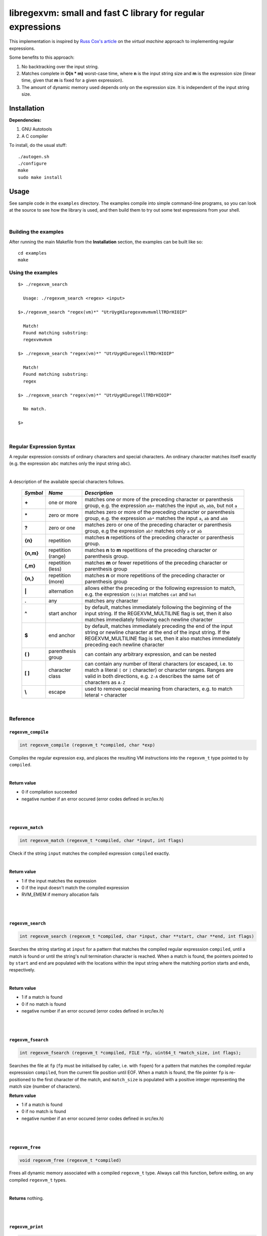 libregexvm: small and fast C library for regular expressions
============================================================

This implementation is inspired by
`Russ Cox's article <https://swtch.com/~rsc/regexp/regexp2.html>`_ on the
*virtual machine* approach to implementing regular expressions.

Some benefits to this approach:

#. No backtracking over the input string.
#. Matches complete in **O(n * m)** worst-case time, where **n** is the
   input string size and **m** is the expression size (linear time, given that
   **m** is fixed for a given expression).
#. The amount of dynamic memory used depends only on the expression size. It is
   independent of the input string size.

Installation
^^^^^^^^^^^^

**Dependencies:**

#. GNU Autotools
#. A C compiler

To install, do the usual stuff:
::

    ./autogen.sh
    ./configure
    make
    sudo make install

Usage
^^^^^

See sample code in the ``examples`` directory. The examples compile into simple
command-line programs, so you can look at the source to see how the library is
used, and then build them to try out some test expressions from your shell.

|

Building the examples
---------------------

After running the main Makefile from the **Installation** section, the examples
can be built like so:
::

    cd examples
    make

Using the examples
------------------
::

   $> ./regexvm_search

     Usage: ./regexvm_search <regex> <input>

   $>./regexvm_search "regex(vm)*" "UtrUygHIuregexvmvmvmllTRDrHIOIP"

     Match!
     Found matching substring:
     regexvmvmvm

   $> ./regexvm_search "regex(vm)*" "UtrUygHIuregexllTRDrHIOIP"

     Match!
     Found matching substring:
     regex

   $> ./regexvm_search "regex(vm)*" "UtrUygHIuregellTRDrHIOIP"

     No match.

   $>

|

Regular Expression Syntax
-------------------------

A regular expression consists of ordinary characters and special characters.
An ordinary character matches itself exactly (e.g. the expression ``abc``
matches only the input string ``abc``).

|

A description of the available special characters follows.


    +---------+-----------------------+---------------------------------------+
    |*Symbol* | *Name*                | *Description*                         |
    +=========+=======================+=======================================+
    | **+**   | one or more           | matches one or more of the preceding  |
    |         |                       | character or parenthesis group, e.g.  |
    |         |                       | the expression ``ab+`` matches the    |
    |         |                       | input ``ab``, ``abb``, but not ``a``  |
    +---------+-----------------------+---------------------------------------+
    | **\***  | zero or more          | matches zero or more of the preceding |
    |         |                       | character or parenthesis group, e.g.  |
    |         |                       | the expression ``ab*`` matches the    |
    |         |                       | input ``a``, ``ab`` and ``abb``       |
    +---------+-----------------------+---------------------------------------+
    | **?**   | zero or one           | matches zero or one of the preceding  |
    |         |                       | character or parenthesis group, e.g   |
    |         |                       | the expression ``ab?`` matches only   |
    |         |                       | ``a`` or ``ab``                       |
    +---------+-----------------------+---------------------------------------+
    | **{n}** | repetition            | matches **n** repetitions of the      |
    |         |                       | preceding character or parenthesis    |
    |         |                       | group.                                |
    +---------+-----------------------+---------------------------------------+
    |**{n,m}**| repetition (range)    | matches **n** to **m** repetitions of |
    |         |                       | the preceding character or parenthesis|
    |         |                       | group.                                |
    +---------+-----------------------+---------------------------------------+
    | **{,m}**| repetition (less)     | matches **m** or fewer repetitions of |
    |         |                       | the preceding character or parenthesis|
    |         |                       | group                                 |
    +---------+-----------------------+---------------------------------------+
    | **{n,}**| repetition (more)     | matches **n** or more repetitions of  |
    |         |                       | the preceding character or parenthesis|
    |         |                       | group                                 |
    +---------+-----------------------+---------------------------------------+
    | **|**   | alternation           | allows either the preceding or the    |
    |         |                       | following expression to match, e.g.   |
    |         |                       | the expression ``(c|h)at`` matches    |
    |         |                       | ``cat`` and ``hat``                   |
    +---------+-----------------------+---------------------------------------+
    | **.**   | any                   | matches any character                 |
    +---------+-----------------------+---------------------------------------+
    | **^**   | start anchor          | by default, matches immediately       |
    |         |                       | following the beginning of the input  |
    |         |                       | string. If the REGEXVM_MULTILINE flag |
    |         |                       | is set, then it also matches          |
    |         |                       | immediately following each newline    |
    |         |                       | character                             |
    +---------+-----------------------+---------------------------------------+
    | **$**   | end anchor            | by default, matches immediately       |
    |         |                       | preceding the end of the input string |
    |         |                       | or newline character at the end of the|
    |         |                       | input string. If the REGEXVM_MULTILINE|
    |         |                       | flag is set, then it also matches     |
    |         |                       | immediately preceding each newline    |
    |         |                       | character                             |
    +---------+-----------------------+---------------------------------------+
    | **( )** | parenthesis group     | can contain any arbitrary expression, |
    |         |                       | and can be nested                     |
    +---------+-----------------------+---------------------------------------+
    | **[ ]** | character class       | can contain any number of literal     |
    |         |                       | characters (or escaped, i.e. to match |
    |         |                       | a literal ``[`` or ``]`` character) or|
    |         |                       | character ranges. Ranges are valid in |
    |         |                       | both directions, e.g. ``Z-A``         |
    |         |                       | describes the same set of characters  |
    |         |                       | as ``A-Z``                            |
    +---------+-----------------------+---------------------------------------+
    | **\\**  | escape                | used to remove special meaning from   |
    |         |                       | characters, e.g. to match  leteral    |
    |         |                       | ``*`` character                       |
    +---------+-----------------------+---------------------------------------+

|

Reference
---------

``regexvm_compile``
~~~~~~~~~~~~~~~~~~~

.. code:: c

   int regexvm_compile (regexvm_t *compiled, char *exp)

Compiles the regular expression ``exp``, and places the resulting VM
instructions into the ``regexvm_t`` type pointed to by ``compiled``.

|

**Return value**

* 0 if compilation succeeded
* negative number if an error occured (error codes defined in src/lex.h)

|

|

``regexvm_match``
~~~~~~~~~~~~~~~~~

.. code:: c

   int regexvm_match (regexvm_t *compiled, char *input, int flags)

Check if the string ``input`` matches the compiled expression ``compiled``
exactly.

|

**Return value**

* 1 if the input matches the expression
* 0 if the input doesn't match the compiled expression
* RVM_EMEM if memory allocation fails

|

|

``regexvm_search``
~~~~~~~~~~~~~~~~~~

.. code:: c

   int regexvm_search (regexvm_t *compiled, char *input, char **start, char **end, int flags)

Searches the string starting at ``input`` for a pattern that matches the
compiled regular expresssion ``compiled``, until a match is found or until the
string's null termination character is reached. When a match is found,
the pointers pointed to by ``start`` and ``end`` are populated with the
locations within the input string where the matching portion starts and ends,
respectively.

|

**Return value**

* 1 if a match is found
* 0 if no match is found
* negative number if an error occured (error codes defined in src/lex.h)

|

|

``regexvm_fsearch``
~~~~~~~~~~~~~~~~~~~

.. code:: c

   int regexvm_fsearch (regexvm_t *compiled, FILE *fp, uint64_t *match_size, int flags);

Searches the file at ``fp`` (``fp`` must be initialised by caller, i.e. with
``fopen``) for a pattern that matches the compiled regular expresssion
``compiled``, from the current file position until EOF. When a match is found,
the file pointer ``fp`` is re-positioned to the first character of the match,
and ``match_size`` is populated with a positive integer representing the match
size (number of characters).

**Return value**

* 1 if a match is found
* 0 if no match is found
* negative number if an error occured (error codes defined in src/lex.h)

|

|

``regexvm_free``
~~~~~~~~~~~~~~~~

.. code:: c

   void regexvm_free (regexvm_t *compiled)

Frees all dynamic memory associated with a compiled ``regexvm_t`` type. Always
call this function, before exiting, on any compiled ``regexvm_t`` types.

|

**Returns** nothing.

|

|

``regexvm_print``
~~~~~~~~~~~~~~~~~

.. code:: c

   void regexvm_print (regexvm_t *compiled)

Prints a compiled expression in a human-readable format.

**Returns** nothing.

|

Flags
-----

``regexvm_match`` and ``regexvm_search`` take a ``flags`` parameter. You can use
the masks below to set bit-flags which will change the behaviour of these
functions (combine multiple flags by bitwise OR-ing them together):

|

``REGEXVM_ICASE``
~~~~~~~~~~~~~~~~~

case insensitive: ignore case when matching alphabet characters. Matching is
case-sensitive by default.

``REGEXVM_NONGREEDY``
~~~~~~~~~~~~~~~~~~~~~

non-greedy matching: by default, the operators ``+``, ``*``, and ``?`` will
match as many characters as possible, e.g. running ``regexvm_search`` with
the expression ``<.*>`` against the input string ``<tag>name<tag>`` will match
the entire string. With this flag set, it will match only ``<tag>``.

``REGEXVM_MULTILINE``
~~~~~~~~~~~~~~~~~~~~~

Multiline: By default, ``^`` matches immediately following the start of input,
and ``$`` matches immediately preceding the end of input or the newline before
the end of input. With this flag set, ``^`` will also match immediately
following each newline character, and ``$`` will also match immediately
preceding each newline character. This flag is ignored and automatically
enabled when ``regexvm_match`` is used; since ``regexvm_match`` effectively
requires a matching string to be anchored at both the start and end of input,
then ``^`` and ``$`` are only useful if they can also act as line anchors.

|

Building your own code with libregexvm
--------------------------------------

To link your own code with libregexvm, compile with
::

    -I/usr/local/include/libregexvm

and link with
::

    -lregexvm

for example, to build the example applications manually, you would do
::

    cd examples
    gcc regexvm_search.c -o regexvm_search -I/usr/local/include/libregexvm -lregexvm
    gcc regexvm_match.c -o regexvm_match -I/usr/local/include/libregexvm -lregexvm
